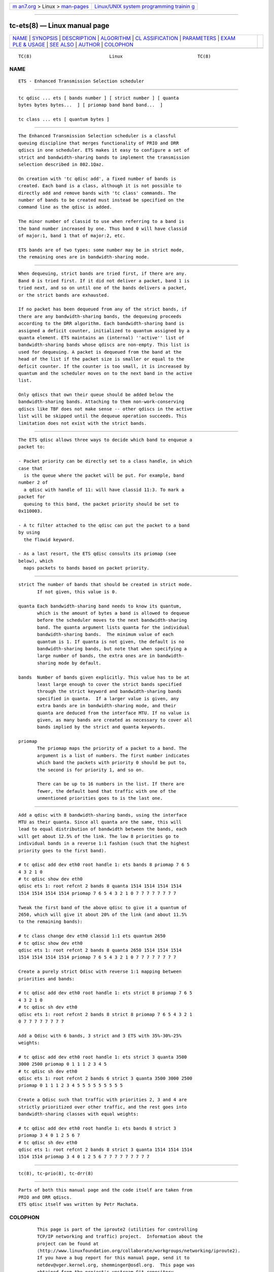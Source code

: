 .. container:: page-top

.. container:: nav-bar

   +----------------------------------+----------------------------------+
   | `m                               | `Linux/UNIX system programming   |
   | an7.org <../../../index.html>`__ | trainin                          |
   | > Linux >                        | g <http://man7.org/training/>`__ |
   | `man-pages <../index.html>`__    |                                  |
   +----------------------------------+----------------------------------+

--------------

tc-ets(8) — Linux manual page
=============================

+-----------------------------------+-----------------------------------+
| `NAME <#NAME>`__ \|               |                                   |
| `SYNOPSIS <#SYNOPSIS>`__ \|       |                                   |
| `DESCRIPTION <#DESCRIPTION>`__ \| |                                   |
| `ALGORITHM <#ALGORITHM>`__ \|     |                                   |
| `CL                               |                                   |
| ASSIFICATION <#CLASSIFICATION>`__ |                                   |
| \| `PARAMETERS <#PARAMETERS>`__   |                                   |
| \|                                |                                   |
| `EXAM                             |                                   |
| PLE & USAGE <#EXAMPLE_&_USAGE>`__ |                                   |
| \| `SEE ALSO <#SEE_ALSO>`__ \|    |                                   |
| `AUTHOR <#AUTHOR>`__ \|           |                                   |
| `COLOPHON <#COLOPHON>`__          |                                   |
+-----------------------------------+-----------------------------------+
| .. container:: man-search-box     |                                   |
+-----------------------------------+-----------------------------------+

::

   TC(8)                             Linux                            TC(8)

NAME
-------------------------------------------------

::

          ETS - Enhanced Transmission Selection scheduler


---------------------------------------------------------

::

          tc qdisc ... ets [ bands number ] [ strict number ] [ quanta
          bytes bytes bytes...  ] [ priomap band band band...  ]

          tc class ... ets [ quantum bytes ]


---------------------------------------------------------------

::

          The Enhanced Transmission Selection scheduler is a classful
          queuing discipline that merges functionality of PRIO and DRR
          qdiscs in one scheduler. ETS makes it easy to configure a set of
          strict and bandwidth-sharing bands to implement the transmission
          selection described in 802.1Qaz.

          On creation with 'tc qdisc add', a fixed number of bands is
          created. Each band is a class, although it is not possible to
          directly add and remove bands with 'tc class' commands. The
          number of bands to be created must instead be specified on the
          command line as the qdisc is added.

          The minor number of classid to use when referring to a band is
          the band number increased by one. Thus band 0 will have classid
          of major:1, band 1 that of major:2, etc.

          ETS bands are of two types: some number may be in strict mode,
          the remaining ones are in bandwidth-sharing mode.


-----------------------------------------------------------

::

          When dequeuing, strict bands are tried first, if there are any.
          Band 0 is tried first. If it did not deliver a packet, band 1 is
          tried next, and so on until one of the bands delivers a packet,
          or the strict bands are exhausted.

          If no packet has been dequeued from any of the strict bands, if
          there are any bandwidth-sharing bands, the dequeuing proceeds
          according to the DRR algorithm. Each bandwidth-sharing band is
          assigned a deficit counter, initialized to quantum assigned by a
          quanta element. ETS maintains an (internal) ''active'' list of
          bandwidth-sharing bands whose qdiscs are non-empty. This list is
          used for dequeuing. A packet is dequeued from the band at the
          head of the list if the packet size is smaller or equal to the
          deficit counter. If the counter is too small, it is increased by
          quantum and the scheduler moves on to the next band in the active
          list.

          Only qdiscs that own their queue should be added below the
          bandwidth-sharing bands. Attaching to them non-work-conserving
          qdiscs like TBF does not make sense -- other qdiscs in the active
          list will be skipped until the dequeue operation succeeds. This
          limitation does not exist with the strict bands.


---------------------------------------------------------------------

::

          The ETS qdisc allows three ways to decide which band to enqueue a
          packet to:

          - Packet priority can be directly set to a class handle, in which
          case that
            is the queue where the packet will be put. For example, band
          number 2 of
            a qdisc with handle of 11: will have classid 11:3. To mark a
          packet for
            queuing to this band, the packet priority should be set to
          0x110003.

          - A tc filter attached to the qdisc can put the packet to a band
          by using
            the flowid keyword.

          - As a last resort, the ETS qdisc consults its priomap (see
          below), which
            maps packets to bands based on packet priority.


-------------------------------------------------------------

::

          strict The number of bands that should be created in strict mode.
                 If not given, this value is 0.

          quanta Each bandwidth-sharing band needs to know its quantum,
                 which is the amount of bytes a band is allowed to dequeue
                 before the scheduler moves to the next bandwidth-sharing
                 band. The quanta argument lists quanta for the individual
                 bandwidth-sharing bands.  The minimum value of each
                 quantum is 1. If quanta is not given, the default is no
                 bandwidth-sharing bands, but note that when specifying a
                 large number of bands, the extra ones are in bandwidth-
                 sharing mode by default.

          bands  Number of bands given explicitly. This value has to be at
                 least large enough to cover the strict bands specified
                 through the strict keyword and bandwidth-sharing bands
                 specified in quanta.  If a larger value is given, any
                 extra bands are in bandwidth-sharing mode, and their
                 quanta are deduced from the interface MTU. If no value is
                 given, as many bands are created as necessary to cover all
                 bands implied by the strict and quanta keywords.

          priomap
                 The priomap maps the priority of a packet to a band. The
                 argument is a list of numbers. The first number indicates
                 which band the packets with priority 0 should be put to,
                 the second is for priority 1, and so on.

                 There can be up to 16 numbers in the list. If there are
                 fewer, the default band that traffic with one of the
                 unmentioned priorities goes to is the last one.


-----------------------------------------------------------------------

::

          Add a qdisc with 8 bandwidth-sharing bands, using the interface
          MTU as their quanta. Since all quanta are the same, this will
          lead to equal distribution of bandwidth between the bands, each
          will get about 12.5% of the link. The low 8 priorities go to
          individual bands in a reverse 1:1 fashion (such that the highest
          priority goes to the first band).

          # tc qdisc add dev eth0 root handle 1: ets bands 8 priomap 7 6 5
          4 3 2 1 0
          # tc qdisc show dev eth0
          qdisc ets 1: root refcnt 2 bands 8 quanta 1514 1514 1514 1514
          1514 1514 1514 1514 priomap 7 6 5 4 3 2 1 0 7 7 7 7 7 7 7 7

          Tweak the first band of the above qdisc to give it a quantum of
          2650, which will give it about 20% of the link (and about 11.5%
          to the remaining bands):

          # tc class change dev eth0 classid 1:1 ets quantum 2650
          # tc qdisc show dev eth0
          qdisc ets 1: root refcnt 2 bands 8 quanta 2650 1514 1514 1514
          1514 1514 1514 1514 priomap 7 6 5 4 3 2 1 0 7 7 7 7 7 7 7 7

          Create a purely strict Qdisc with reverse 1:1 mapping between
          priorities and bands:

          # tc qdisc add dev eth0 root handle 1: ets strict 8 priomap 7 6 5
          4 3 2 1 0
          # tc qdisc sh dev eth0
          qdisc ets 1: root refcnt 2 bands 8 strict 8 priomap 7 6 5 4 3 2 1
          0 7 7 7 7 7 7 7 7

          Add a Qdisc with 6 bands, 3 strict and 3 ETS with 35%-30%-25%
          weights:

          # tc qdisc add dev eth0 root handle 1: ets strict 3 quanta 3500
          3000 2500 priomap 0 1 1 1 2 3 4 5
          # tc qdisc sh dev eth0
          qdisc ets 1: root refcnt 2 bands 6 strict 3 quanta 3500 3000 2500
          priomap 0 1 1 1 2 3 4 5 5 5 5 5 5 5 5 5

          Create a Qdisc such that traffic with priorities 2, 3 and 4 are
          strictly prioritized over other traffic, and the rest goes into
          bandwidth-sharing classes with equal weights:

          # tc qdisc add dev eth0 root handle 1: ets bands 8 strict 3
          priomap 3 4 0 1 2 5 6 7
          # tc qdisc sh dev eth0
          qdisc ets 1: root refcnt 2 bands 8 strict 3 quanta 1514 1514 1514
          1514 1514 priomap 3 4 0 1 2 5 6 7 7 7 7 7 7 7 7 7


---------------------------------------------------------

::

          tc(8), tc-prio(8), tc-drr(8)


-----------------------------------------------------

::

          Parts of both this manual page and the code itself are taken from
          PRIO and DRR qdiscs.
          ETS qdisc itself was written by Petr Machata.

COLOPHON
---------------------------------------------------------

::

          This page is part of the iproute2 (utilities for controlling
          TCP/IP networking and traffic) project.  Information about the
          project can be found at 
          ⟨http://www.linuxfoundation.org/collaborate/workgroups/networking/iproute2⟩.
          If you have a bug report for this manual page, send it to
          netdev@vger.kernel.org, shemminger@osdl.org.  This page was
          obtained from the project's upstream Git repository
          ⟨https://git.kernel.org/pub/scm/network/iproute2/iproute2.git⟩ on
          2021-08-27.  (At that time, the date of the most recent commit
          that was found in the repository was 2021-08-18.)  If you
          discover any rendering problems in this HTML version of the page,
          or you believe there is a better or more up-to-date source for
          the page, or you have corrections or improvements to the
          information in this COLOPHON (which is not part of the original
          manual page), send a mail to man-pages@man7.org

   iproute2                      December 2019                        TC(8)

--------------

Pages that refer to this page: `tc(8) <../man8/tc.8.html>`__

--------------

--------------

.. container:: footer

   +-----------------------+-----------------------+-----------------------+
   | HTML rendering        |                       | |Cover of TLPI|       |
   | created 2021-08-27 by |                       |                       |
   | `Michael              |                       |                       |
   | Ker                   |                       |                       |
   | risk <https://man7.or |                       |                       |
   | g/mtk/index.html>`__, |                       |                       |
   | author of `The Linux  |                       |                       |
   | Programming           |                       |                       |
   | Interface <https:     |                       |                       |
   | //man7.org/tlpi/>`__, |                       |                       |
   | maintainer of the     |                       |                       |
   | `Linux man-pages      |                       |                       |
   | project <             |                       |                       |
   | https://www.kernel.or |                       |                       |
   | g/doc/man-pages/>`__. |                       |                       |
   |                       |                       |                       |
   | For details of        |                       |                       |
   | in-depth **Linux/UNIX |                       |                       |
   | system programming    |                       |                       |
   | training courses**    |                       |                       |
   | that I teach, look    |                       |                       |
   | `here <https://ma     |                       |                       |
   | n7.org/training/>`__. |                       |                       |
   |                       |                       |                       |
   | Hosting by `jambit    |                       |                       |
   | GmbH                  |                       |                       |
   | <https://www.jambit.c |                       |                       |
   | om/index_en.html>`__. |                       |                       |
   +-----------------------+-----------------------+-----------------------+

--------------

.. container:: statcounter

   |Web Analytics Made Easy - StatCounter|

.. |Cover of TLPI| image:: https://man7.org/tlpi/cover/TLPI-front-cover-vsmall.png
   :target: https://man7.org/tlpi/
.. |Web Analytics Made Easy - StatCounter| image:: https://c.statcounter.com/7422636/0/9b6714ff/1/
   :class: statcounter
   :target: https://statcounter.com/
